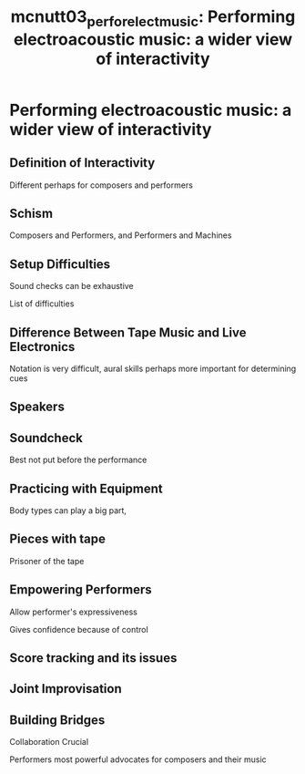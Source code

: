 :PROPERTIES:
:ID:       cff262e7-6156-4f2a-84da-40de17d34ccf
:ROAM_REFS: cite:mcnutt03_perfor_elect_music
:END:
#+TITLE: mcnutt03_perfor_elect_music: Performing electroacoustic music: a wider view of interactivity

* Performing electroacoustic music: a wider view of interactivity
:PROPERTIES:
:Custom_ID: mcnutt03_perfor_elect_music
:URL: 
:AUTHOR: McNutt, E.
:NOTER_DOCUMENT: ~/dissertation/PDFs/mcnutt03_perfor_elect_music.pdf
:NOTER_PAGE:
:END:
** Definition of Interactivity
   :PROPERTIES:
   :NOTER_PAGE: (1 . 0.2604255319148936)
   :END:
Different perhaps for composers and performers
** Schism
   :PROPERTIES:
   :NOTER_PAGE: (1 . 0.8008510638297871)
   :END:
Composers and Performers, and Performers and Machines
** Setup Difficulties
   :PROPERTIES:
   :NOTER_PAGE: (1 . 0.42468085106382975)
   :END:
Sound checks can be exhaustive

List of difficulties
** Difference Between Tape Music and Live Electronics
   :PROPERTIES:
   :NOTER_PAGE: (2 . 0.24595744680851062)
   :END:
Notation is very difficult, aural skills perhaps more important for determining cues
** Speakers
   :PROPERTIES:
   :NOTER_PAGE: (2 . 0.36170212765957444)
   :END:
** Soundcheck
   :PROPERTIES:
   :NOTER_PAGE: (2 . 0.6995744680851063)
   :END:
Best not put before the performance
** Practicing with Equipment
   :PROPERTIES:
   :NOTER_PAGE: (3 . 0.40510638297872337)
   :END:
Body types can play a big part,
** Pieces with tape
   :PROPERTIES:
   :NOTER_PAGE: (3 . 0.4391489361702127)
   :END:
Prisoner of the tape
** Empowering Performers
   :PROPERTIES:
   :NOTER_PAGE: (4 . 0.622127659574468)
   :END:
Allow performer's expressiveness

Gives confidence because of control
** Score tracking and its issues
   :PROPERTIES:
   :NOTER_PAGE: (4 . 0.4680851063829787)
   :END:


   
** Joint Improvisation
   :PROPERTIES:
   :NOTER_PAGE: (6 . 0.3038297872340425)
   :END:

** Building Bridges
   :PROPERTIES:
   :NOTER_PAGE: (7 . 0.4629787234042553)
   :END:
Collaboration Crucial

Performers most powerful advocates for composers and their music
